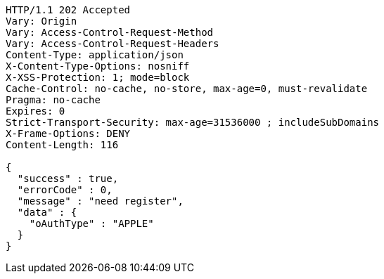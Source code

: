 [source,http,options="nowrap"]
----
HTTP/1.1 202 Accepted
Vary: Origin
Vary: Access-Control-Request-Method
Vary: Access-Control-Request-Headers
Content-Type: application/json
X-Content-Type-Options: nosniff
X-XSS-Protection: 1; mode=block
Cache-Control: no-cache, no-store, max-age=0, must-revalidate
Pragma: no-cache
Expires: 0
Strict-Transport-Security: max-age=31536000 ; includeSubDomains
X-Frame-Options: DENY
Content-Length: 116

{
  "success" : true,
  "errorCode" : 0,
  "message" : "need register",
  "data" : {
    "oAuthType" : "APPLE"
  }
}
----